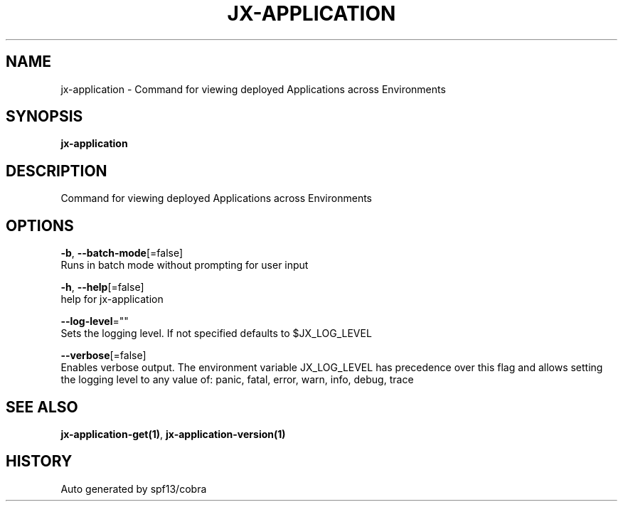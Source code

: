 .TH "JX-APPLICATION" "1" "" "Auto generated by spf13/cobra" "" 
.nh
.ad l


.SH NAME
.PP
jx\-application \- Command for viewing deployed Applications across Environments


.SH SYNOPSIS
.PP
\fBjx\-application\fP


.SH DESCRIPTION
.PP
Command for viewing deployed Applications across Environments


.SH OPTIONS
.PP
\fB\-b\fP, \fB\-\-batch\-mode\fP[=false]
    Runs in batch mode without prompting for user input

.PP
\fB\-h\fP, \fB\-\-help\fP[=false]
    help for jx\-application

.PP
\fB\-\-log\-level\fP=""
    Sets the logging level. If not specified defaults to $JX\_LOG\_LEVEL

.PP
\fB\-\-verbose\fP[=false]
    Enables verbose output. The environment variable JX\_LOG\_LEVEL has precedence over this flag and allows setting the logging level to any value of: panic, fatal, error, warn, info, debug, trace


.SH SEE ALSO
.PP
\fBjx\-application\-get(1)\fP, \fBjx\-application\-version(1)\fP


.SH HISTORY
.PP
Auto generated by spf13/cobra
